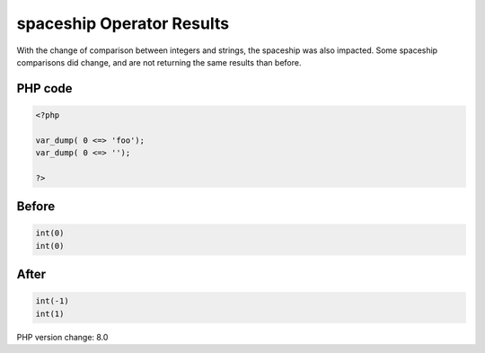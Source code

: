 .. _`spaceship-operator-results`:

spaceship Operator Results
==========================
With the change of comparison between integers and strings, the spaceship was also impacted. Some spaceship comparisons did change, and are not returning the same results than before. 

PHP code
________
.. code-block:: php

   <?php
   
   var_dump( 0 <=> 'foo');
   var_dump( 0 <=> '');
   
   ?>

Before
______
.. code-block:: output

   int(0)
   int(0)

After
______
.. code-block:: output

   int(-1)
   int(1)


PHP version change: 8.0

